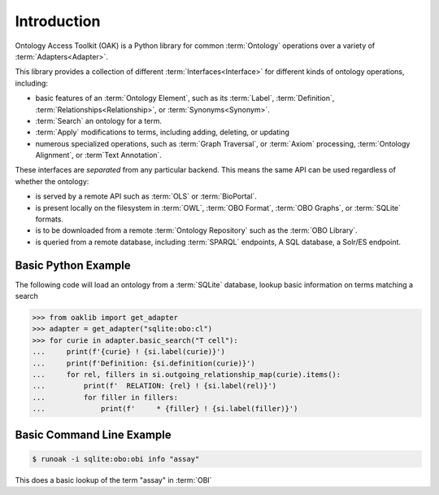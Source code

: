 Introduction
------------

Ontology Access Toolkit (OAK) is a Python library for common
:term:`Ontology` operations over a variety of :term:`Adapters<Adapter>`.

This library provides a collection of different :term:`Interfaces<Interface>` for different
kinds of ontology operations, including:

-  basic features of an :term:`Ontology Element`, such as its :term:`Label`, :term:`Definition`,
   :term:`Relationships<Relationship>`, or :term:`Synonyms<Synonym>`.
-  :term:`Search` an ontology for a term.
-  :term:`Apply` modifications to terms, including adding, deleting, or updating
-  numerous specialized operations, such as :term:`Graph Traversal`, or :term:`Axiom` processing,
   :term:`Ontology Alignment`, or :term`Text Annotation`.

These interfaces are *separated* from any particular backend. This means
the same API can be used regardless of whether the ontology:

-  is served by a remote API such as :term:`OLS` or :term:`BioPortal`.
-  is present locally on the filesystem in :term:`OWL`, :term:`OBO Format`,
   :term:`OBO Graphs`, or :term:`SQLite` formats.
-  is to be downloaded from a remote :term:`Ontology Repository` such as the :term:`OBO Library`.
-  is queried from a remote database, including :term:`SPARQL` endpoints, A SQL
   database, a Solr/ES endpoint.

Basic Python Example
~~~~~~~~~~~~~~~~~~~~

The following code will load an ontology from a :term:`SQLite` database, lookup
basic information on terms matching a search

.. code:: python

   >>> from oaklib import get_adapter
   >>> adapter = get_adapter("sqlite:obo:cl")
   >>> for curie in adapter.basic_search("T cell"):
   ...     print(f'{curie} ! {si.label(curie)}')
   ...     print(f'Definition: {si.definition(curie)}')
   ...     for rel, fillers in si.outgoing_relationship_map(curie).items():
   ...         print(f'  RELATION: {rel} ! {si.label(rel)}')
   ...         for filler in fillers:
   ...             print(f'     * {filler} ! {si.label(filler)}')

Basic Command Line Example
~~~~~~~~~~~~~~~~~~~~~~~~~~

.. code:: bash

   $ runoak -i sqlite:obo:obi info "assay"

This does a basic lookup of the term "assay" in :term:`OBI`
